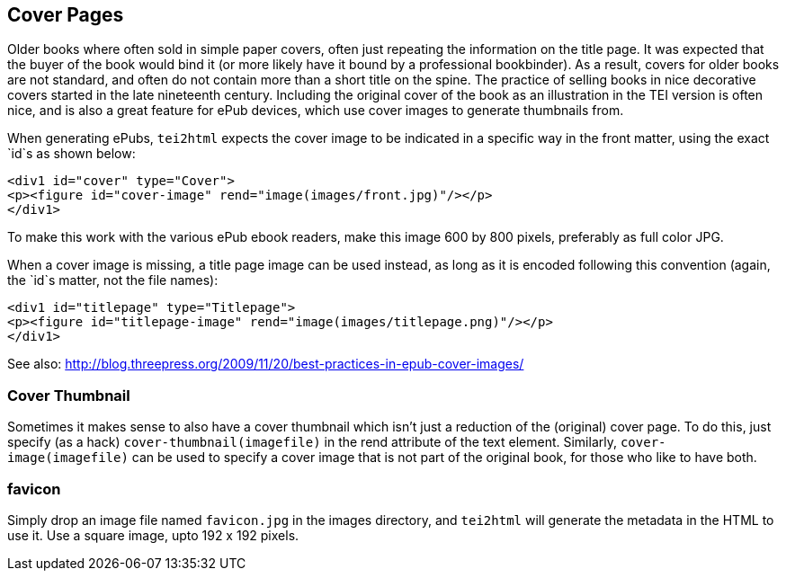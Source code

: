 == Cover Pages

Older books where often sold in simple paper covers, often just repeating the information on the title page. It was expected that the buyer of the book would bind it (or more likely have it bound by a professional bookbinder). As a result, covers for older books are not standard, and often do not contain more than a short title on the spine. The practice of selling books in nice decorative covers started in the late nineteenth century. Including the original cover of the book as an illustration in the TEI version is often nice, and is also a great feature for ePub devices, which use cover images to generate thumbnails from.

When generating ePubs, `tei2html` expects the cover image to be indicated in a specific way in the front matter, using the exact `id`s as shown below:

[source,xml]
----
<div1 id="cover" type="Cover">
<p><figure id="cover-image" rend="image(images/front.jpg)"/></p>
</div1>
----

To make this work with the various ePub ebook readers, make this image 600 by 800 pixels, preferably as full color JPG.

When a cover image is missing, a title page image can be used instead, as long as it is encoded following this convention (again, the `id`s matter, not the file names):

[source,xml]
----
<div1 id="titlepage" type="Titlepage">
<p><figure id="titlepage-image" rend="image(images/titlepage.png)"/></p>
</div1>
----

See also: http://blog.threepress.org/2009/11/20/best-practices-in-epub-cover-images/

=== Cover Thumbnail

Sometimes it makes sense to also have a cover thumbnail which isn't just a reduction of the (original) cover page. To do this, just specify (as a hack) `cover-thumbnail(imagefile)` in the rend attribute of the text element. Similarly, `cover-image(imagefile)` can be used to specify a cover image that is not part of the original book, for those who like to have both.


=== favicon

Simply drop an image file named `favicon.jpg` in the images directory, and `tei2html` will generate the metadata in the HTML to use it. Use a square image, upto 192 x 192 pixels.

